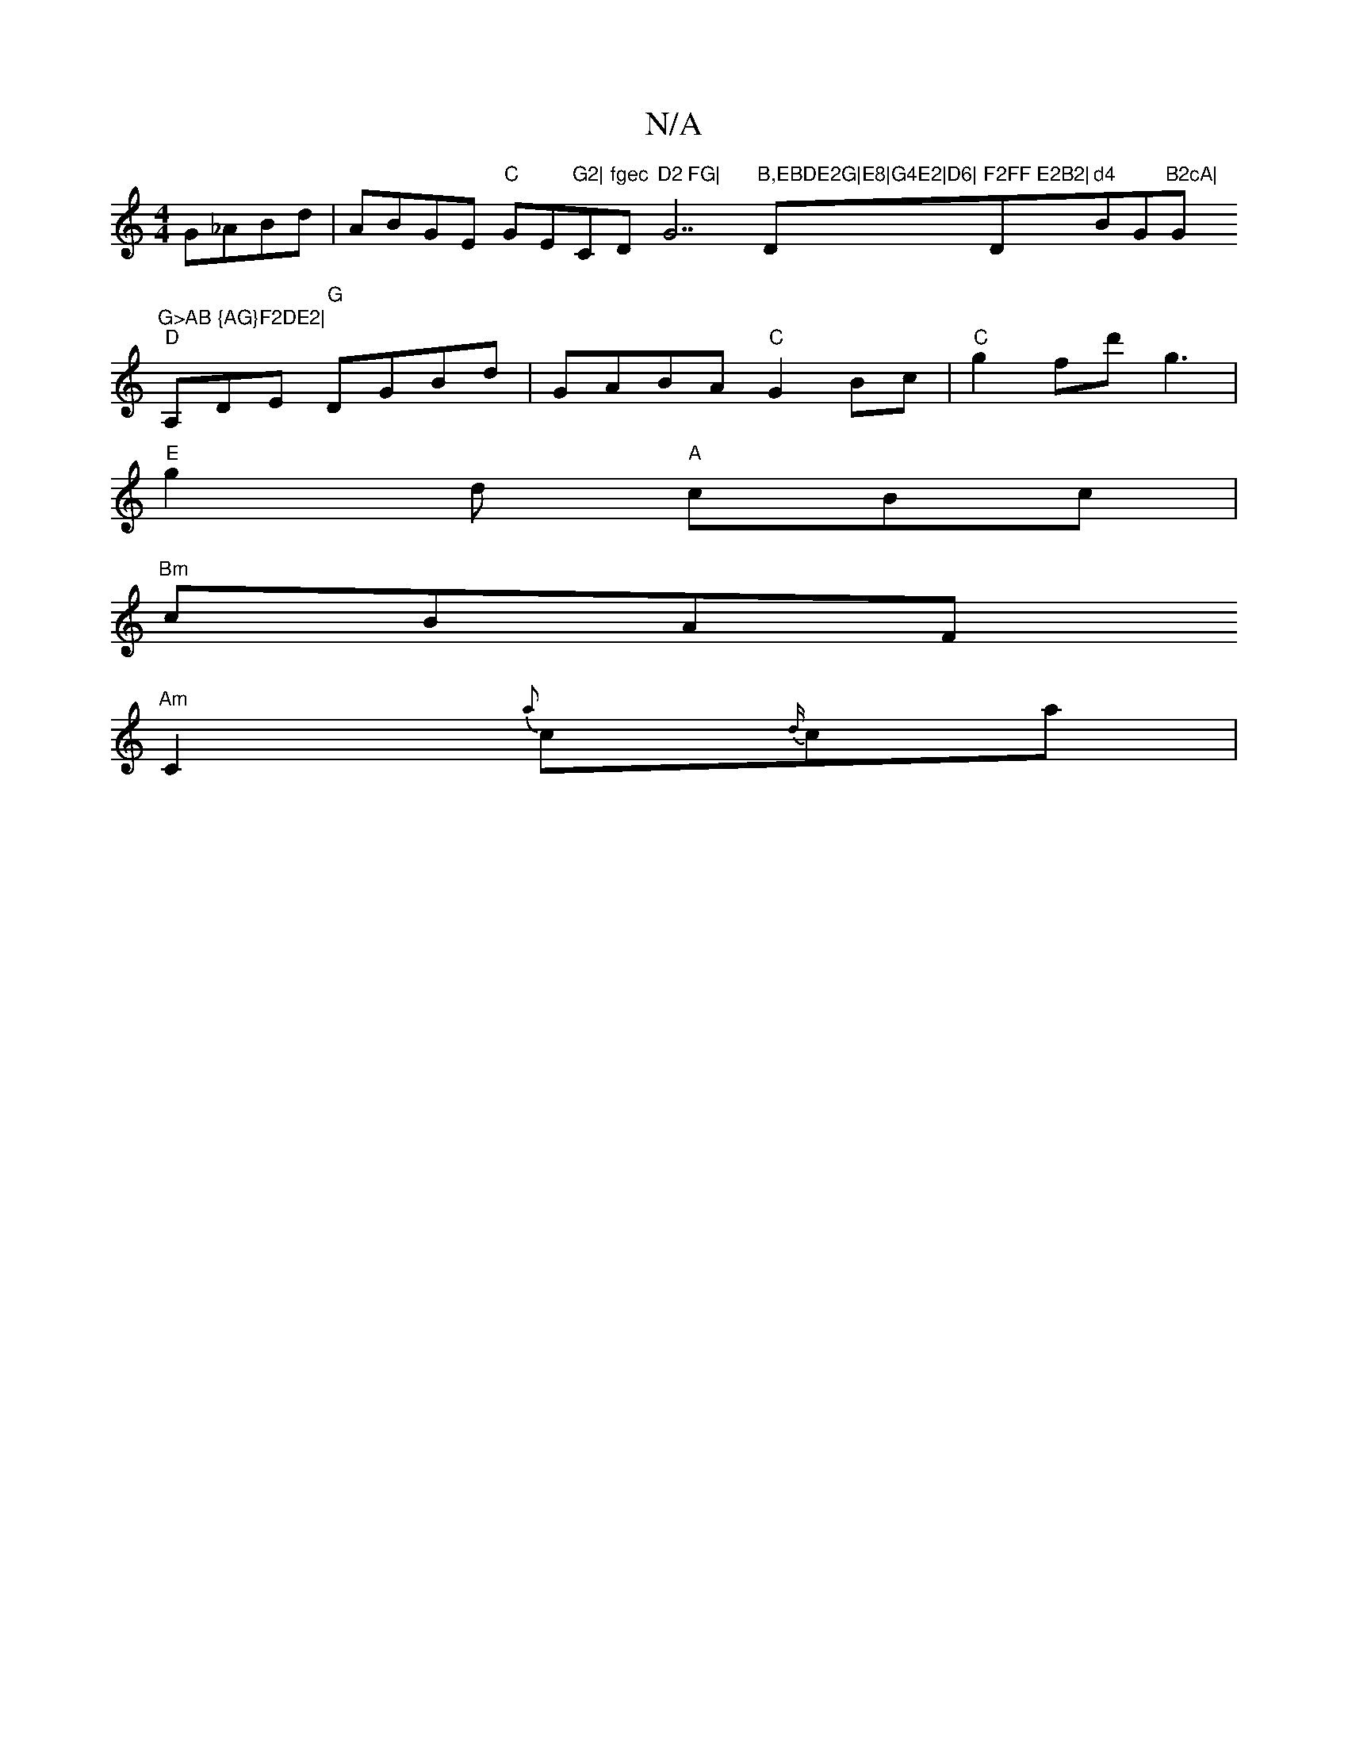 X:1
T:N/A
M:4/4
R:N/A
K:Cmajor
G_ABd|ABGE "C"GE"G2|"C"fgec "D"D2 FG|"G7"B,EBDE2G|E8|G4E2|D6|"D"F2FF E2B2|"D"d4"Bm" "G"B2cA|"G"G>AB {AG}F2DE2|
"D"A,DE "G"DGBd | GABA "C"G2Bc|"C"g2fd' g3 |
"E"g2d "A"cBc|
"Bm"cBAF
"Am"C2{a}c{d/}ca | {